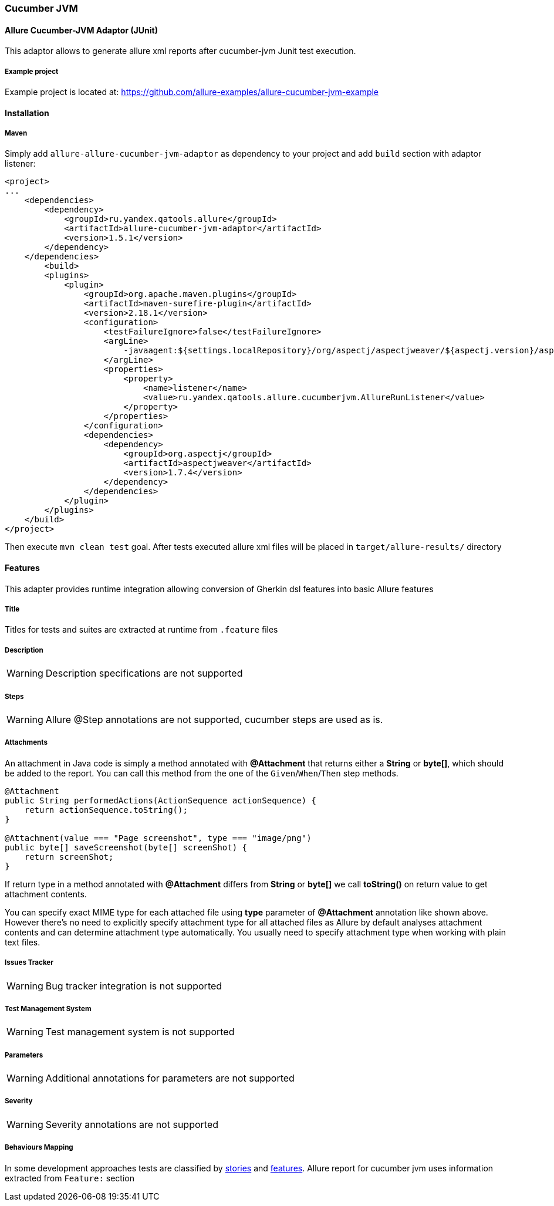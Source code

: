 === Cucumber JVM

==== Allure Cucumber-JVM Adaptor (JUnit)
This adaptor allows to generate allure xml reports after cucumber-jvm Junit test execution.

===== Example project
Example project is located at: https://github.com/allure-examples/allure-cucumber-jvm-example

==== Installation

===== Maven
Simply add `allure-allure-cucumber-jvm-adaptor` as dependency to your project and add `build` section
 with adaptor listener:

[source, xml]
----
<project>
...
    <dependencies>
        <dependency>
            <groupId>ru.yandex.qatools.allure</groupId>
            <artifactId>allure-cucumber-jvm-adaptor</artifactId>
            <version>1.5.1</version>
        </dependency>
    </dependencies>
        <build>
        <plugins>
            <plugin>
                <groupId>org.apache.maven.plugins</groupId>
                <artifactId>maven-surefire-plugin</artifactId>
                <version>2.18.1</version>
                <configuration>
                    <testFailureIgnore>false</testFailureIgnore>
                    <argLine>
                        -javaagent:${settings.localRepository}/org/aspectj/aspectjweaver/${aspectj.version}/aspectjweaver-${aspectj.version}.jar
                    </argLine>
                    <properties>
                        <property>
                            <name>listener</name>
                            <value>ru.yandex.qatools.allure.cucumberjvm.AllureRunListener</value>
                        </property>
                    </properties>
                </configuration>
                <dependencies>
                    <dependency>
                        <groupId>org.aspectj</groupId>
                        <artifactId>aspectjweaver</artifactId>
                        <version>1.7.4</version>
                    </dependency>
                </dependencies>
            </plugin>
        </plugins>
    </build>
</project>
----

Then execute `mvn clean test` goal. After tests executed allure xml files will be
placed in `target/allure-results/` directory

==== Features
This adapter provides runtime integration allowing conversion of Gherkin dsl features into basic Allure features

===== Title
Titles for tests and suites are extracted at runtime from  `.feature` files

===== Description
WARNING: Description specifications are not supported

===== Steps
WARNING: Allure @Step annotations are not supported, cucumber steps are used as is.

===== Attachments
An attachment in Java code is simply a method annotated with *@Attachment* that returns either
a **String** or **byte[]**, which should be added to the report. You can call this method from
the one of the `Given`/`When`/`Then` step methods.

[source, java]
----
@Attachment
public String performedActions(ActionSequence actionSequence) {
    return actionSequence.toString();
}

@Attachment(value === "Page screenshot", type === "image/png")
public byte[] saveScreenshot(byte[] screenShot) {
    return screenShot;
}
----

If return type in a method annotated with *@Attachment* differs from *String* or *byte[]* we call *toString()*
on return value to get attachment contents.

You can specify exact MIME type for each attached file using *type* parameter of *@Attachment* annotation
like shown above. However there's no need to explicitly specify attachment type for all attached files as Allure
by default analyses attachment contents and can determine attachment type automatically. You usually need to
specify attachment type when working with plain text files.

===== Issues Tracker
WARNING: Bug tracker integration is not supported

===== Test Management System
WARNING: Test management system is not supported

===== Parameters
WARNING: Additional annotations for parameters are not supported

===== Severity
WARNING: Severity annotations are not supported

===== Behaviours Mapping
In some development approaches tests are classified by
https://github.com/allure-framework/allure-core/wiki/Glossary#user-story[stories]
and https://github.com/allure-framework/allure-core/wiki/Glossary#feature[features].
Allure report for cucumber jvm uses information extracted from `Feature:` section